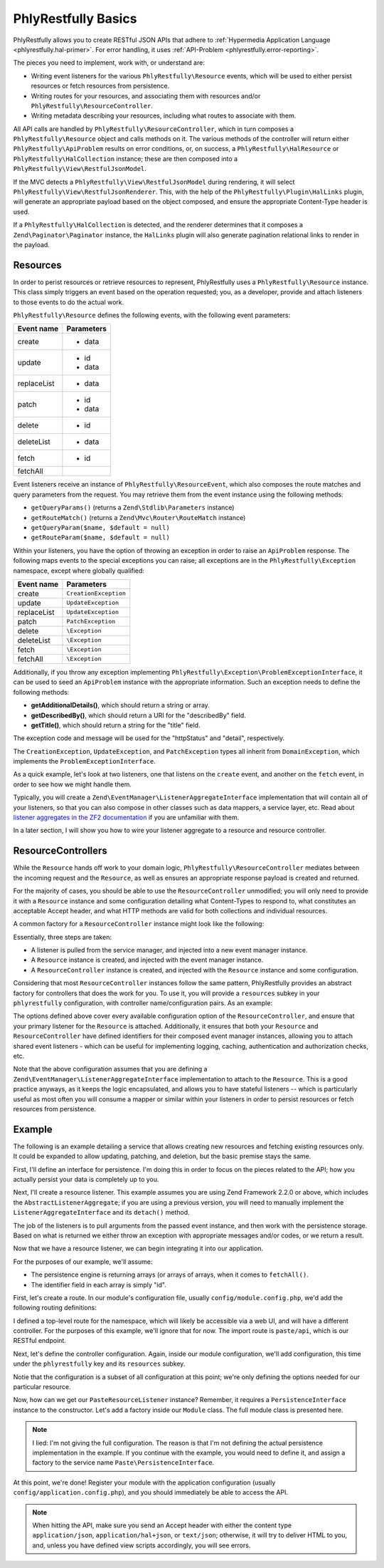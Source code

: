 .. _phlyrestfully.basics:

PhlyRestfully Basics
====================

PhlyRestfully allows you to create RESTful JSON APIs that adhere to
:ref:`Hypermedia Application Language <phlyrestfully.hal-primer>`. For error
handling, it uses :ref:`API-Problem <phlyrestfully.error-reporting>`.

The pieces you need to implement, work with, or understand are:

- Writing event listeners for the various ``PhlyRestfully\Resource`` events,
  which will be used to either persist resources or fetch resources from
  persistence.

- Writing routes for your resources, and associating them with resources and/or
  ``PhlyRestfully\ResourceController``.

- Writing metadata describing your resources, including what routes to associate
  with them.

All API calls are handled by ``PhlyRestfully\ResourceController``, which in
turn composes a ``PhlyRestfully\Resource`` object and calls methods on it. The
various methods of the controller will return either
``PhlyRestfully\ApiProblem`` results on error conditions, or, on success, a
``PhlyRestfully\HalResource`` or ``PhlyRestfully\HalCollection`` instance; these
are then composed into a ``PhlyRestfully\View\RestfulJsonModel``.

If the MVC detects a ``PhlyRestfully\View\RestfulJsonModel`` during rendering,
it will select ``PhlyRestfully\View\RestfulJsonRenderer``. This, with the help
of the ``PhlyRestfully\Plugin\HalLinks`` plugin, will generate an appropriate
payload based on the object composed, and ensure the appropriate Content-Type
header is used.

If a ``PhlyRestfully\HalCollection`` is detected, and the renderer determines
that it composes a ``Zend\Paginator\Paginator`` instance, the ``HalLinks``
plugin will also generate pagination relational links to render in the payload.

.. _phlyrestfully.basics.resources:

Resources
---------

In order to perist resources or retrieve resources to represent, PhlyRestfully
uses a ``PhlyRestfully\Resource`` instance. This class simply triggers an event
based on the operation requested; you, as a developer, provide and attach
listeners to those events to do the actual work.

``PhlyRestfully\Resource`` defines the following events, with the following
event parameters:

+-------------------+------------------------------+
+ Event name        + Parameters                   +
+===================+==============================+
+ create            + - data                       +
+-------------------+------------------------------+
+ update            + - id                         +
+                   + - data                       +
+-------------------+------------------------------+
+ replaceList       + - data                       +
+-------------------+------------------------------+
+ patch             + - id                         +
+                   + - data                       +
+-------------------+------------------------------+
+ delete            + - id                         +
+-------------------+------------------------------+
+ deleteList        + - data                       +
+-------------------+------------------------------+
+ fetch             + - id                         +
+-------------------+------------------------------+
+ fetchAll          +                              +
+-------------------+------------------------------+

Event listeners receive an instance of ``PhlyRestfully\ResourceEvent``, which
also composes the route matches and query parameters from the request. You may
retrieve them from the event instance using the following methods:

- ``getQueryParams()`` (returns a ``Zend\Stdlib\Parameters`` instance)
- ``getRouteMatch()`` (returns a ``Zend\Mvc\Router\RouteMatch`` instance)
- ``getQueryParam($name, $default = null)``
- ``getRouteParam($name, $default = null)``

Within your listeners, you have the option of throwing an exception in order to
raise an ``ApiProblem`` response. The following maps events to the special
exceptions you can raise; all exceptions are in the ``PhlyRestfully\Exception``
namespace, except where globally qualified:

+-------------------+------------------------------+
+ Event name        + Parameters                   +
+===================+==============================+
+ create            + ``CreationException``        +
+-------------------+------------------------------+
+ update            + ``UpdateException``          +
+-------------------+------------------------------+
+ replaceList       + ``UpdateException``          +
+-------------------+------------------------------+
+ patch             + ``PatchException``           +
+-------------------+------------------------------+
+ delete            + ``\Exception``               +
+-------------------+------------------------------+
+ deleteList        + ``\Exception``               +
+-------------------+------------------------------+
+ fetch             + ``\Exception``               +
+-------------------+------------------------------+
+ fetchAll          + ``\Exception``               +
+-------------------+------------------------------+

Additionally, if you throw any exception implementing
``PhlyRestfully\Exception\ProblemExceptionInterface``, it can be used to seed an
``ApiProblem`` instance with the appropriate information. Such an exception
needs to define the following methods:

- **getAdditionalDetails()**, which should return a string or array.
- **getDescribedBy()**, which should return a URI for the "describedBy" field.
- **getTitle()**, which should return a string for the "title" field.

The exception code and message will be used for the "httpStatus" and "detail",
respectively.

The ``CreationException``, ``UpdateException``, and ``PatchException`` types all
inherit from ``DomainException``, which implements the
``ProblemExceptionInterface``.

As a quick example, let's look at two listeners, one that listens on the
``create`` event, and another on the ``fetch`` event, in order to see how we
might handle them.

.. code-block:: php
    :linenos:

    // listener on "create"
    function ($e) {
        $data = $e->getParam('data');

        // Assume an ActiveRecord-like pattern here for simplicity
        $user = User::factory($data);
        if (!$user->isValid()) {
            $ex = new CreationException('New user failed validation', 400);
            $ex->setAdditionalDetails($user->getMessages());
            $ex->setDescibedBy('http://example.org/api/errors/user-validation');
            $ex->setTitle('Validation error');
            throw $ex;
        }

        $user->persist();
        return $user;
    }

    // listener on "fetch"
    function ($e) {
        $id = $e->getParam('id');

        // Assume an ActiveRecord-like pattern here for simplicity
        $user = User::fetch($id);
        if (!$user) {
            $ex = new DomainException('User not found', 404);
            $ex->setDescibedBy('http://example.org/api/errors/user-not-found');
            $ex->setTitle('User not found');
            throw $ex;
        }

        return $user;
    }

Typically, you will create a ``Zend\EventManager\ListenerAggregateInterface``
implementation that will contain all of your listeners, so that you can also
compose in other classes such as data mappers, a service layer, etc. Read about
`listener aggregates in the ZF2 documentation
<http://zf2.readthedocs.org/en/latest/tutorials/tutorial.eventmanager.html#listener-aggregates>`_
if you are unfamiliar with them.

In a later section, I will show you how to wire your listener aggregate to a
resource and resource controller.

.. _phlyrestfully.basics.controllers:

ResourceControllers
-------------------

While the ``Resource`` hands off work to your domain logic,
``PhlyRestfully\ResourceController`` mediates between the incoming request and
the ``Resource``, as well as ensures an appropriate response payload is created
and returned.

For the majority of cases, you should be able to use the ``ResourceController``
unmodified; you will only need to provide it with a ``Resource`` instance and
some configuration detailing what Content-Types to respond to, what constitutes
an acceptable Accept header, and what HTTP methods are valid for both
collections and individual resources.

A common factory for a ``ResourceController`` instance might look like the
following:

.. code-block:: php
    :linenos:

    return array(
        'controllers' => array(
            'PasteController' => function ($controllers) {
                $services    = $controllers->getServiceLocator();

                $persistence = $services->get('PastePersistenceListener');
                $events      = $services->get('EventManager');
                $events->setIdentifiers('PasteResource`);
                $events->attach($persistence);

                $resource    = new PhlyRestfully\Resource();
                $resource->setEventManager($events);

                $controller = new PhlyRestfully\ResourceController('PasteController`);
                $controller->setResource($resource);
                $controller->setRoute('paste/api');
                $controller->setCollectionName('pastes');
                $controller->setPageSize(30);
                $controller->setCollectionHttpOptions(array(
                    'GET',
                    'POST',
                ));
                $controller->setResourceHttpOptions(array(
                    'GET',
                ));

                return $controller;
            },
        ),
    );

Essentially, three steps are taken:

- A listener is pulled from the service manager, and injected into a new event
  manager instance.
- A ``Resource`` instance is created, and injected with the event manager
  instance.
- A ``ResourceController`` instance is created, and injected with the
  ``Resource`` instance and some configuration.

Considering that most ``ResourceController`` instances follow the same pattern,
PhlyRestfully provides an abstract factory for controllers that does the work
for you. To use it, you will provide a ``resources`` subkey in your
``phlyrestfully`` configuration, with controller name/configuration pairs. As an
example:

.. code-block:: php
    :linenos:

    // In a module's configuration, or the autoloadable configuration of your
    // application:
    return array(
        'phlyrestfully' => array(
            'resources' => array(
                // Key is the service name for the controller; value is
                // configuration
                'MyApi\Controller\Contacts' => array(
                    // Event identifier for the resource controller. By default,
                    // the resource name is used; you can use a different
                    // identifier via this key.
                    // (OPTIONAL)
                    'identifier' => 'Contacts',
    
                    // Name of the service locator key OR the fully qualified
                    // class name of the resource listener (latter works only if
                    // the class has no required arguments in the constructor).
                    // (REQUIRED)
                    'listener'   => 'MyApi\Resource\Contacts',
    
                    // Event identifiers for the composed resource. By default,
                    // the class name of the listener is used; you can add another
                    // identifier, or an array of identifiers, via this key.
                    // (OPTIONAL)
                    'resource_identifiers' => array('ContactsResource'),
    
                    // Accept criteria (which accept headers will be allowed) 
                    // (OPTIONAL)
                    'accept_criteria' => array(
                        'PhlyRestfully\View\RestfulJsonModel' => array(
                            'application/json',
                            'text/json',
                        ),
                    ),
    
                    // HTTP options for resource collections
                    // (OPTIONAL)
                    'collection_http_options' => array('get', 'post'),
    
                    // Collection name (OPTIONAL)
                    'collection_name' => 'contacts',
    
                    // Query parameter or array of query parameters that should be
                    // injected into collection links if discovered in the request.
                    // By default, only the "page" query parameter will be present.
                    // (OPTIONAL)
                    'collection_query_whitelist' => 'sort',
    
                    // Content types to respond to 
                    // (OPTIONAL)
                    'content_type' => array(
                        ResourceController::CONTENT_TYPE_JSON => array(
                            'application/json',
                            'application/hal+json',
                            'text/json',
                        ),
                    ),
    
                    // If a custom identifier_name is used 
                    // (OPTIONAL)
                    'identifier_name'  => 'contact_id',
    
                    // Number of items to return per page of a collection 
                    // (OPTIONAL)
                    'page_size'  => 30,
    
                    // HTTP options for individual resources
                    // (OPTIONAL)
                    'resource_http_options'   => array('get', 'patch', 'put', 'delete'),
    
                    // name of the route associated with this resource
                    // (REQUIRED)
                    'route_name' => 'api/contacts',
                ),
            ),
        ),
    );

The options defined above cover every available configuration option of the
``ResourceController``, and ensure that your primary listener for the
``Resource`` is attached. Additionally, it ensures that both your ``Resource``
and ``ResourceController`` have defined identifiers for their composed event
manager instances, allowing you to attach shared event listeners - which can be
useful for implementing logging, caching, authentication and authorization
checks, etc.

Note that the above configuration assumes that you are defining a
``Zend\EventManager\ListenerAggregateInterface`` implementation to attach to the
``Resource``. This is a good practice anyways, as it keeps the logic
encapsulated, and allows you to have stateful listeners -- which is particularly
useful as most often you will consume a mapper or similar within your listeners
in order to persist resources or fetch resources from persistence.

.. _phlyrestfully.basics.example:

Example
-------

The following is an example detailing a service that allows creating new
resources and fetching existing resources only. It could be expanded to allow
updating, patching, and deletion, but the basic premise stays the same.

First, I'll define an interface for persistence. I'm doing this in order to
focus on the pieces related to the API; how you actually persist your data is
completely up to you.

.. code-block:: php
    :linenos:

    namespace Paste;

    interface PersistenceInterface
    {
        public function save(array $data);
        public function fetch($id);
        public function fetchAll();
    }

Next, I'll create a resource listener. This example assumes you are using Zend
Framework 2.2.0 or above, which includes the ``AbstractListenerAggregate``; if
you are using a previous version, you will need to manually implement the
``ListenerAggregateInterface`` and its ``detach()`` method.

.. code-block:: php
    :linenos:

    namespace Paste;

    use PhlyRestfully\Exception\CreationException;
    use PhlyRestfully\Exception\DomainException;
    use PhlyRestfully\ResourceEvent;
    use Zend\EventManager\AbstractListenerAggregate;
    use Zend\EventManager\EventManagerInterface;

    class PasteResourceListener extends AbstractListenerAggregate
    {
        protected $persistence;

        public function __construct(PersistenceInterface $persistence)
        {
            $this->persistence = $persistence;
        }

        public function attach(EventManagerInterface $events)
        {
            $this->listeners[] = $events->attach('create', array($this, 'onCreate'));
            $this->listeners[] = $events->attach('fetch', array($this, 'onFetch'));
            $this->listeners[] = $events->attach('fetchAll', array($this, 'onFetchAll'));
        }

        public function onCreate(ResourceEvent $e)
        {
            $data  = $e->getParam('data');
            $paste = $this->persistence->save($data);
            if (!$paste) {
                throw new CreationException();
            }
            return $paste;
        }

        public function onFetch(ResourceEvent $e)
        {
            $id = $e->getParam('id');
            $paste = $this->persistence->fetch($id);
            if (!$paste) {
                throw new DomainException('Paste not found', 404);
            }
            return $paste;
        }

        public function onFetchAll(ResourceEvent $e)
        {
            return $this->persistence->fetchAll();
        }
    }

The job of the listeners is to pull arguments from the passed event instance,
and then work with the persistence storage. Based on what is returned we either
throw an exception with appropriate messages and/or codes, or we return a
result.

Now that we have a resource listener, we can begin integrating it into our
application.

For the purposes of our example, we'll assume:

- The persistence engine is returning arrays (or arrays of arrays, when it comes
  to ``fetchAll()``.
- The identifier field in each array is simply "id".

First, let's create a route. In our module's configuration file, usually
``config/module.config.php``, we'd add the following routing definitions:

.. code-block:: php
    :linenos:

    'router' => array('routes' => array(
        'paste' => array(
            'type' => 'Literal',
            'options' => array(
                'route' => '/paste',
                'controller' => 'Paste\PasteController', // for the web UI
            ),
            'may_terminate' => true,
            'child_routes' => array(
                'api' => array(
                    'type' => 'Segment',
                    'options' => array(
                        'route'      => '/api/pastes[/:id]',
                        'controller' => 'Paste\ApiController',
                    ),
                ),
            ),
        ),
    )),

I defined a top-level route for the namespace, which will likely be accessible
via a web UI, and will have a different controller. For the purposes of this
example, we'll ignore that for now. The import route is ``paste/api``, which is
our RESTful endpoint.

Next, let's define the controller configuration. Again, inside our module
configuration, we'll add configuration, this time under the ``phlyrestfully``
key and its ``resources`` subkey.

.. code-block:: php
    :linenos:

    'phlyrestfully' => array(
        'resources' => array(
            'Paste\ApiController' => array(
                'identifier'              => 'Pastes',
                'listener'                => 'Paste\PasteResourceListener',
                'resource_identifiers'    => array('PasteResource'),
                'collection_http_options' => array('get', 'post'),
                'collection_name'         => 'pastes',
                'page_size'               => 10,
                'resource_http_options'   => array('get'),
                'route_name'              => 'paste/api',
            ),
        ),
    ),

Notie that the configuration is a subset of all configuration at this point;
we're only defining the options needed for our particular resource.

Now, how can we get our ``PasteResourceListener`` instance? Remember, it
requires a ``PersistenceInterface`` instance to the constructor. Let's add a
factory inside our ``Module`` class. The full module class is presented here.

.. code-block:: php
    :linenos:

    namespace Paste;

    class Module
    {
        public function getConfig()
        {
            return include __DIR__ . '/config/module.config.php';
        }

        public function getAutoloaderConfig()
        {
            return array(
                'Zend\Loader\StandardAutoloader' => array(
                    'namespaces' => array(
                        __NAMESPACE__ => __DIR__ . '/src/' . __NAMESPACE__,
                    ),
                ),
            );
        }

        public function getServiceConfig()
        {
            return array('factories' => array(
                'Paste\PasteResourceListener' => function ($services) {
                    $persistence = $services->get('Paste\PersistenceInterface');
                    return new PasteResourceListener($persistence);
                },
            ));
        }
    }

.. note::

    I lied: I'm not giving the full configuration. The reason is that I'm not
    defining the actual persistence implementation in the example. If you
    continue with the example, you would need to define it, and assign a factory
    to the service name ``Paste\PersistenceInterface``.

At this point, we're done! Register your module with the application
configuration (usually ``config/application.config.php``), and you should
immediately be able to access the API.

.. note::

    When hitting the API, make sure you send an Accept header with either the
    content type ``application/json``, ``application/hal+json``, or
    ``text/json``; otherwise, it will try to deliver HTML to you, and, unless
    you have defined view scripts accordingly, you will see errors.
